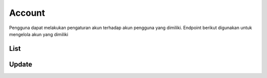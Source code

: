 Account
+++++++

Pengguna dapat melakukan pengaturan akun terhadap akun pengguna yang dimiliki. Endpoint berikut digunakan untuk mengelola akun yang dimiliki

List
=====

.. http:get:: /account/

    Mengembalikan daftar data akun pengguna

    .. note::
        - Calls Django Auth PasswordResetForm save method.
        - Accepts the following POST parameters: email
        - Returns the success/fail message.

    
   **Contoh Response**:

   .. sourcecode:: json

        [
            {
                "id": 0,
                "email": "user@example.com",
                "first_name": "string",
                "last_name": "string",
                "is_staff": true,
                "is_superuser": true,
                "is_verified": "string",
                "profile": {
                    "phone": "74874011579",
                    "photo": "string",
                    "photo_url": "string",
                    "category": {
                    "id": 0,
                    "name": "string"
                    },
                    "category_id": 0
                },
                "subscriptions": [
                    {
                    "id": "3fa85f64-5717-4562-b3fc-2c963f66afa6",
                    "user": 0,
                    "status": "string",
                    "plan": 0,
                    "group": 0,
                    "period_start": "2022-12-23T05:07:49.637Z",
                    "period_end": "2022-12-23T05:07:49.637Z"
                    }
                ]
            }
        ]
        

Update
======
.. http:put:: /account

   Mengubah detail data akun pengguna.

   .. note::
        - Default accepted fields: username, first_name, last_name
        - Default display fields: pk, username, email, first_name, last_name 
        - Read-only fields: pk, email.

   **Contoh Response**:

   .. sourcecode:: json

        {
        "id": 0,
        "email": "user@example.com",
        "first_name": "string",
        "last_name": "string",
        "is_staff": true,
        "is_superuser": true,
        "is_verified": "string",
        "profile": {
            "phone": "1512062301716",
            "photo": "string",
            "photo_url": "string",
            "category": {
            "id": 0,
            "name": "string"
            },
            "category_id": 0
        },
        "subscriptions": [
            {
            "id": "3fa85f64-5717-4562-b3fc-2c963f66afa6",
            "user": 0,
            "status": "string",
            "plan": 0,
            "group": 0,
            "period_start": "2022-12-23T05:21:19.868Z",
            "period_end": "2022-12-23T05:21:19.869Z"
            }
        ]
        }
